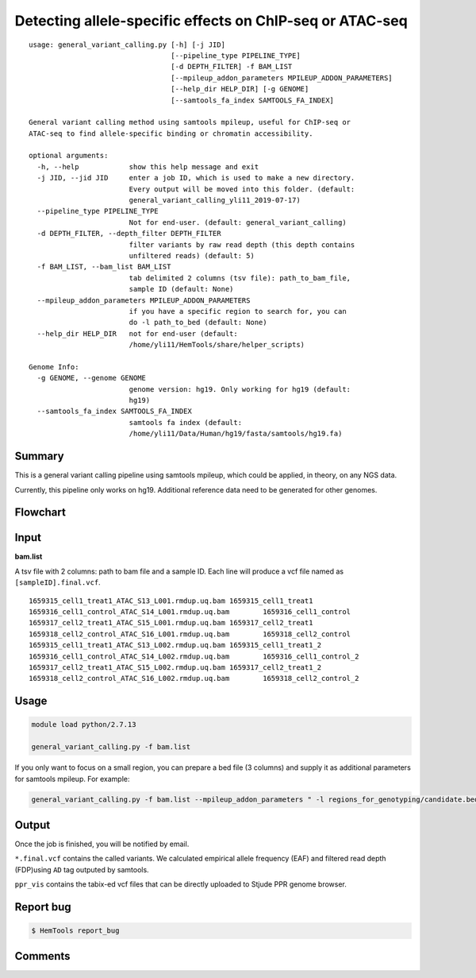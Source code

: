 Detecting allele-specific effects on ChIP-seq or ATAC-seq
=========================================================

::

	usage: general_variant_calling.py [-h] [-j JID]
	                                  [--pipeline_type PIPELINE_TYPE]
	                                  [-d DEPTH_FILTER] -f BAM_LIST
	                                  [--mpileup_addon_parameters MPILEUP_ADDON_PARAMETERS]
	                                  [--help_dir HELP_DIR] [-g GENOME]
	                                  [--samtools_fa_index SAMTOOLS_FA_INDEX]

	General variant calling method using samtools mpileup, useful for ChIP-seq or
	ATAC-seq to find allele-specific binding or chromatin accessibility.

	optional arguments:
	  -h, --help            show this help message and exit
	  -j JID, --jid JID     enter a job ID, which is used to make a new directory.
	                        Every output will be moved into this folder. (default:
	                        general_variant_calling_yli11_2019-07-17)
	  --pipeline_type PIPELINE_TYPE
	                        Not for end-user. (default: general_variant_calling)
	  -d DEPTH_FILTER, --depth_filter DEPTH_FILTER
	                        filter variants by raw read depth (this depth contains
	                        unfiltered reads) (default: 5)
	  -f BAM_LIST, --bam_list BAM_LIST
	                        tab delimited 2 columns (tsv file): path_to_bam_file,
	                        sample ID (default: None)
	  --mpileup_addon_parameters MPILEUP_ADDON_PARAMETERS
	                        if you have a specific region to search for, you can
	                        do -l path_to_bed (default: None)
	  --help_dir HELP_DIR   not for end-user (default:
	                        /home/yli11/HemTools/share/helper_scripts)

	Genome Info:
	  -g GENOME, --genome GENOME
	                        genome version: hg19. Only working for hg19 (default:
	                        hg19)
	  --samtools_fa_index SAMTOOLS_FA_INDEX
	                        samtools fa index (default:
	                        /home/yli11/Data/Human/hg19/fasta/samtools/hg19.fa)

Summary
^^^^^^^

This is a general variant calling pipeline using samtools mpileup, which could be applied, in theory, on any NGS data.

Currently, this pipeline only works on hg19. Additional reference data need to be generated for other genomes.

Flowchart
^^^^^^^^^

.. image:: ../../images/general_variant_calling.png
	:align: center


Input
^^^^^

**bam.list**

A tsv file with 2 columns: path to bam file and a sample ID. Each line will produce a vcf file named as ``[sampleID].final.vcf``.

::

	1659315_cell1_treat1_ATAC_S13_L001.rmdup.uq.bam	1659315_cell1_treat1
	1659316_cell1_control_ATAC_S14_L001.rmdup.uq.bam	1659316_cell1_control
	1659317_cell2_treat1_ATAC_S15_L001.rmdup.uq.bam	1659317_cell2_treat1
	1659318_cell2_control_ATAC_S16_L001.rmdup.uq.bam	1659318_cell2_control
	1659315_cell1_treat1_ATAC_S13_L002.rmdup.uq.bam	1659315_cell1_treat1_2
	1659316_cell1_control_ATAC_S14_L002.rmdup.uq.bam	1659316_cell1_control_2
	1659317_cell2_treat1_ATAC_S15_L002.rmdup.uq.bam	1659317_cell2_treat1_2
	1659318_cell2_control_ATAC_S16_L002.rmdup.uq.bam	1659318_cell2_control_2

Usage
^^^^^

.. code:: bash

    module load python/2.7.13

    general_variant_calling.py -f bam.list

If you only want to focus on a small region, you can prepare a bed file (3 columns) and supply it as additional parameters for samtools mpileup. For example:

.. code:: bash

    general_variant_calling.py -f bam.list --mpileup_addon_parameters " -l regions_for_genotyping/candidate.bed"


Output
^^^^^^

Once the job is finished, you will be notified by email.

``*.final.vcf`` contains the called variants. We calculated empirical allele frequency (EAF) and filtered read depth (FDP)using ``AD`` tag outputed by samtools.

``ppr_vis`` contains the tabix-ed vcf files that can be directly uploaded to Stjude PPR genome browser. 


Report bug
^^^^^^^^^^

.. code:: bash

    $ HemTools report_bug

Comments
^^^^^^^^

.. disqus::
    :disqus_identifier: NGS_pipelines








